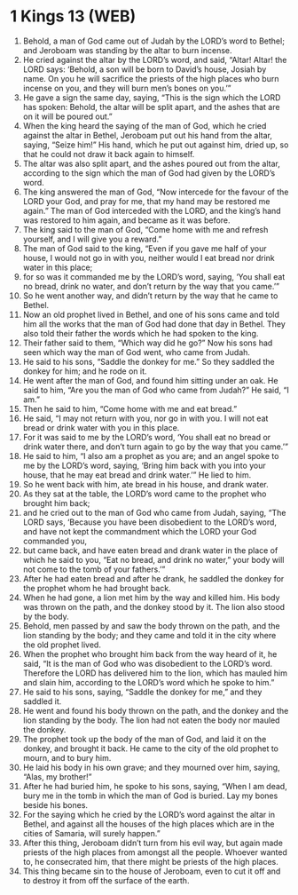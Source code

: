 * 1 Kings 13 (WEB)
:PROPERTIES:
:ID: WEB/11-1KI13
:END:

1. Behold, a man of God came out of Judah by the LORD’s word to Bethel; and Jeroboam was standing by the altar to burn incense.
2. He cried against the altar by the LORD’s word, and said, “Altar! Altar! the LORD says: ‘Behold, a son will be born to David’s house, Josiah by name. On you he will sacrifice the priests of the high places who burn incense on you, and they will burn men’s bones on you.’”
3. He gave a sign the same day, saying, “This is the sign which the LORD has spoken: Behold, the altar will be split apart, and the ashes that are on it will be poured out.”
4. When the king heard the saying of the man of God, which he cried against the altar in Bethel, Jeroboam put out his hand from the altar, saying, “Seize him!” His hand, which he put out against him, dried up, so that he could not draw it back again to himself.
5. The altar was also split apart, and the ashes poured out from the altar, according to the sign which the man of God had given by the LORD’s word.
6. The king answered the man of God, “Now intercede for the favour of the LORD your God, and pray for me, that my hand may be restored me again.” The man of God interceded with the LORD, and the king’s hand was restored to him again, and became as it was before.
7. The king said to the man of God, “Come home with me and refresh yourself, and I will give you a reward.”
8. The man of God said to the king, “Even if you gave me half of your house, I would not go in with you, neither would I eat bread nor drink water in this place;
9. for so was it commanded me by the LORD’s word, saying, ‘You shall eat no bread, drink no water, and don’t return by the way that you came.’”
10. So he went another way, and didn’t return by the way that he came to Bethel.
11. Now an old prophet lived in Bethel, and one of his sons came and told him all the works that the man of God had done that day in Bethel. They also told their father the words which he had spoken to the king.
12. Their father said to them, “Which way did he go?” Now his sons had seen which way the man of God went, who came from Judah.
13. He said to his sons, “Saddle the donkey for me.” So they saddled the donkey for him; and he rode on it.
14. He went after the man of God, and found him sitting under an oak. He said to him, “Are you the man of God who came from Judah?” He said, “I am.”
15. Then he said to him, “Come home with me and eat bread.”
16. He said, “I may not return with you, nor go in with you. I will not eat bread or drink water with you in this place.
17. For it was said to me by the LORD’s word, ‘You shall eat no bread or drink water there, and don’t turn again to go by the way that you came.’”
18. He said to him, “I also am a prophet as you are; and an angel spoke to me by the LORD’s word, saying, ‘Bring him back with you into your house, that he may eat bread and drink water.’” He lied to him.
19. So he went back with him, ate bread in his house, and drank water.
20. As they sat at the table, the LORD’s word came to the prophet who brought him back;
21. and he cried out to the man of God who came from Judah, saying, “The LORD says, ‘Because you have been disobedient to the LORD’s word, and have not kept the commandment which the LORD your God commanded you,
22. but came back, and have eaten bread and drank water in the place of which he said to you, “Eat no bread, and drink no water,” your body will not come to the tomb of your fathers.’”
23. After he had eaten bread and after he drank, he saddled the donkey for the prophet whom he had brought back.
24. When he had gone, a lion met him by the way and killed him. His body was thrown on the path, and the donkey stood by it. The lion also stood by the body.
25. Behold, men passed by and saw the body thrown on the path, and the lion standing by the body; and they came and told it in the city where the old prophet lived.
26. When the prophet who brought him back from the way heard of it, he said, “It is the man of God who was disobedient to the LORD’s word. Therefore the LORD has delivered him to the lion, which has mauled him and slain him, according to the LORD’s word which he spoke to him.”
27. He said to his sons, saying, “Saddle the donkey for me,” and they saddled it.
28. He went and found his body thrown on the path, and the donkey and the lion standing by the body. The lion had not eaten the body nor mauled the donkey.
29. The prophet took up the body of the man of God, and laid it on the donkey, and brought it back. He came to the city of the old prophet to mourn, and to bury him.
30. He laid his body in his own grave; and they mourned over him, saying, “Alas, my brother!”
31. After he had buried him, he spoke to his sons, saying, “When I am dead, bury me in the tomb in which the man of God is buried. Lay my bones beside his bones.
32. For the saying which he cried by the LORD’s word against the altar in Bethel, and against all the houses of the high places which are in the cities of Samaria, will surely happen.”
33. After this thing, Jeroboam didn’t turn from his evil way, but again made priests of the high places from amongst all the people. Whoever wanted to, he consecrated him, that there might be priests of the high places.
34. This thing became sin to the house of Jeroboam, even to cut it off and to destroy it from off the surface of the earth.
